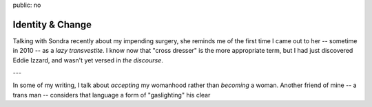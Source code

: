 public: no


*****************
Identity & Change
*****************

Talking with Sondra recently about my impending surgery,
she reminds me of the first time I came out to her --
sometime in 2010 --
as a *lazy transvestite*.
I know now that "cross dresser" is the
more appropriate term,
but I had just discovered Eddie Izzard,
and wasn't yet versed in *the discourse*.

---

In some of my writing,
I talk about *accepting* my womanhood
rather than *becoming* a woman.
Another friend of mine --
a trans man --
considers that language a form of "gaslighting"
his clear
